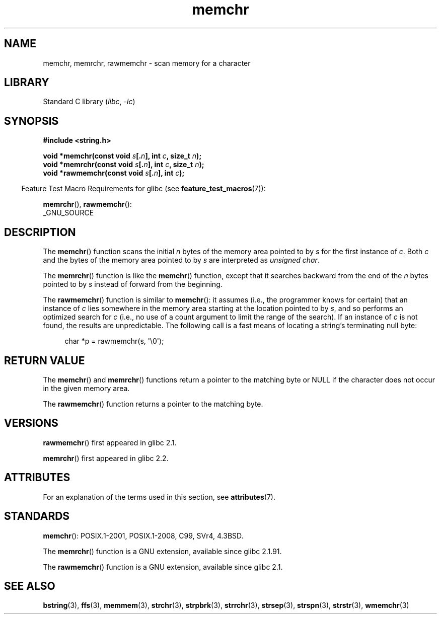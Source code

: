 '\" t
.\" Copyright 1993 David Metcalfe (david@prism.demon.co.uk)
.\" and Copyright (c) 2008 Linux Foundation, written by Michael Kerrisk
.\"     <mtk.manpages@gmail.com>
.\"
.\" SPDX-License-Identifier: Linux-man-pages-copyleft
.\"
.\" Modified Mon Apr 12 12:49:57 1993, David Metcalfe
.\" Modified Sat Jul 24 18:56:22 1993, Rik Faith (faith@cs.unc.edu)
.\" Modified Wed Feb 20 21:09:36 2002, Ian Redfern (redferni@logica.com)
.\" 2008-07-09, mtk, add rawmemchr()
.\"
.TH memchr 3 (date) "Linux man-pages (unreleased)"
.SH NAME
memchr, memrchr, rawmemchr \- scan memory for a character
.SH LIBRARY
Standard C library
.RI ( libc ", " \-lc )
.SH SYNOPSIS
.nf
.B #include <string.h>
.PP
.BI "void *memchr(const void " s [. n "], int " c ", size_t " n );
.BI "void *memrchr(const void " s [. n "], int " c ", size_t " n );
.BI "void *rawmemchr(const void " s [. n "], int " c );
.fi
.PP
.RS -4
Feature Test Macro Requirements for glibc (see
.BR feature_test_macros (7)):
.RE
.PP
.BR memrchr (),
.BR rawmemchr ():
.nf
    _GNU_SOURCE
.fi
.SH DESCRIPTION
The
.BR memchr ()
function scans the initial
.I n
bytes of the memory
area pointed to by
.I s
for the first instance of
.IR c .
Both
.I c
and the bytes of the memory area pointed to by
.I s
are interpreted as
.IR "unsigned char" .
.PP
The
.BR memrchr ()
function is like the
.BR memchr ()
function,
except that it searches backward from the end of the
.I n
bytes pointed to by
.I s
instead of forward from the beginning.
.PP
The
.BR rawmemchr ()
function is similar to
.BR memchr ():
it assumes (i.e., the programmer knows for certain)
that an instance of
.I c
lies somewhere in the memory area starting at the location pointed to by
.IR s ,
and so performs an optimized search for
.I c
(i.e., no use of a count argument to limit the range of the search).
If an instance of
.I c
is not found, the results are unpredictable.
The following call is a fast means of locating a string's
terminating null byte:
.PP
.in +4n
.EX
char *p = rawmemchr(s,\ \(aq\e0\(aq);
.EE
.in
.SH RETURN VALUE
The
.BR memchr ()
and
.BR memrchr ()
functions return a pointer
to the matching byte or NULL if the character does not occur in
the given memory area.
.PP
The
.BR rawmemchr ()
function returns a pointer to the matching byte.
.SH VERSIONS
.BR rawmemchr ()
first appeared in glibc 2.1.
.PP
.BR memrchr ()
first appeared in glibc 2.2.
.SH ATTRIBUTES
For an explanation of the terms used in this section, see
.BR attributes (7).
.ad l
.nh
.TS
allbox;
lbx lb lb
l l l.
Interface	Attribute	Value
T{
.BR memchr (),
.BR memrchr (),
.BR rawmemchr ()
T}	Thread safety	MT-Safe
.TE
.hy
.ad
.sp 1
.SH STANDARDS
.BR memchr ():
POSIX.1-2001, POSIX.1-2008, C99, SVr4, 4.3BSD.
.PP
The
.BR memrchr ()
function is a GNU extension, available since glibc 2.1.91.
.PP
The
.BR rawmemchr ()
function is a GNU extension, available since glibc 2.1.
.SH SEE ALSO
.BR bstring (3),
.BR ffs (3),
.BR memmem (3),
.BR strchr (3),
.BR strpbrk (3),
.BR strrchr (3),
.BR strsep (3),
.BR strspn (3),
.BR strstr (3),
.BR wmemchr (3)
